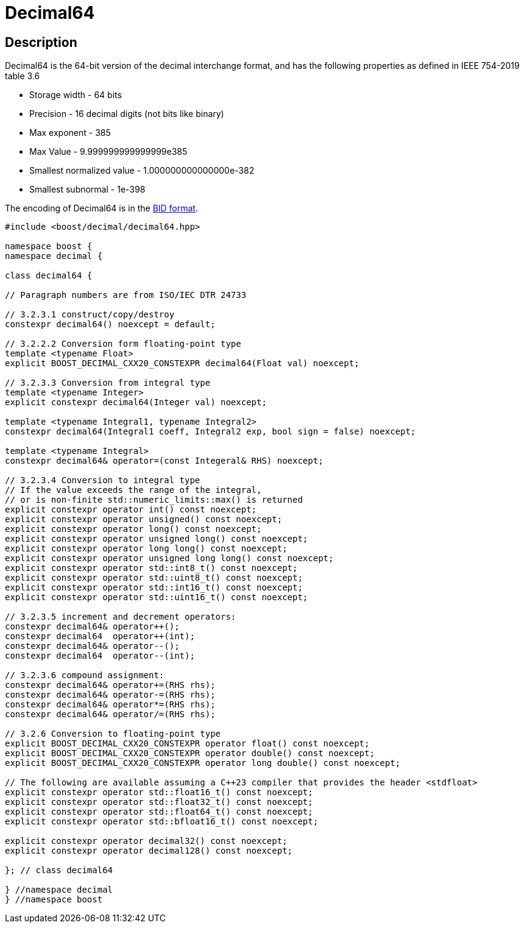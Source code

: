 ////
Copyright 2023 Matt Borland
Distributed under the Boost Software License, Version 1.0.
https://www.boost.org/LICENSE_1_0.txt
////

[#decimal64]
= Decimal64
:idprefix: decimal64_

== Description

Decimal64 is the 64-bit version of the decimal interchange format, and has the following properties as defined in IEEE 754-2019 table 3.6

- Storage width - 64 bits
- Precision - 16 decimal digits (not bits like binary)
- Max exponent - 385
- Max Value - 9.999999999999999e385
- Smallest normalized value - 1.000000000000000e-382
- Smallest subnormal - 1e-398

The encoding of Decimal64 is in the <<conversions, BID format>>.

[source, c++]
----
#include <boost/decimal/decimal64.hpp>

namespace boost {
namespace decimal {

class decimal64 {

// Paragraph numbers are from ISO/IEC DTR 24733

// 3.2.3.1 construct/copy/destroy
constexpr decimal64() noexcept = default;

// 3.2.2.2 Conversion form floating-point type
template <typename Float>
explicit BOOST_DECIMAL_CXX20_CONSTEXPR decimal64(Float val) noexcept;

// 3.2.3.3 Conversion from integral type
template <typename Integer>
explicit constexpr decimal64(Integer val) noexcept;

template <typename Integral1, typename Integral2>
constexpr decimal64(Integral1 coeff, Integral2 exp, bool sign = false) noexcept;

template <typename Integral>
constexpr decimal64& operator=(const Integeral& RHS) noexcept;

// 3.2.3.4 Conversion to integral type
// If the value exceeds the range of the integral,
// or is non-finite std::numeric_limits::max() is returned
explicit constexpr operator int() const noexcept;
explicit constexpr operator unsigned() const noexcept;
explicit constexpr operator long() const noexcept;
explicit constexpr operator unsigned long() const noexcept;
explicit constexpr operator long long() const noexcept;
explicit constexpr operator unsigned long long() const noexcept;
explicit constexpr operator std::int8_t() const noexcept;
explicit constexpr operator std::uint8_t() const noexcept;
explicit constexpr operator std::int16_t() const noexcept;
explicit constexpr operator std::uint16_t() const noexcept;

// 3.2.3.5 increment and decrement operators:
constexpr decimal64& operator++();
constexpr decimal64  operator++(int);
constexpr decimal64& operator--();
constexpr decimal64  operator--(int);

// 3.2.3.6 compound assignment:
constexpr decimal64& operator+=(RHS rhs);
constexpr decimal64& operator-=(RHS rhs);
constexpr decimal64& operator*=(RHS rhs);
constexpr decimal64& operator/=(RHS rhs);

// 3.2.6 Conversion to floating-point type
explicit BOOST_DECIMAL_CXX20_CONSTEXPR operator float() const noexcept;
explicit BOOST_DECIMAL_CXX20_CONSTEXPR operator double() const noexcept;
explicit BOOST_DECIMAL_CXX20_CONSTEXPR operator long double() const noexcept;

// The following are available assuming a C++23 compiler that provides the header <stdfloat>
explicit constexpr operator std::float16_t() const noexcept;
explicit constexpr operator std::float32_t() const noexcept;
explicit constexpr operator std::float64_t() const noexcept;
explicit constexpr operator std::bfloat16_t() const noexcept;

explicit constexpr operator decimal32() const noexcept;
explicit constexpr operator decimal128() const noexcept;

}; // class decimal64

} //namespace decimal
} //namespace boost

----
